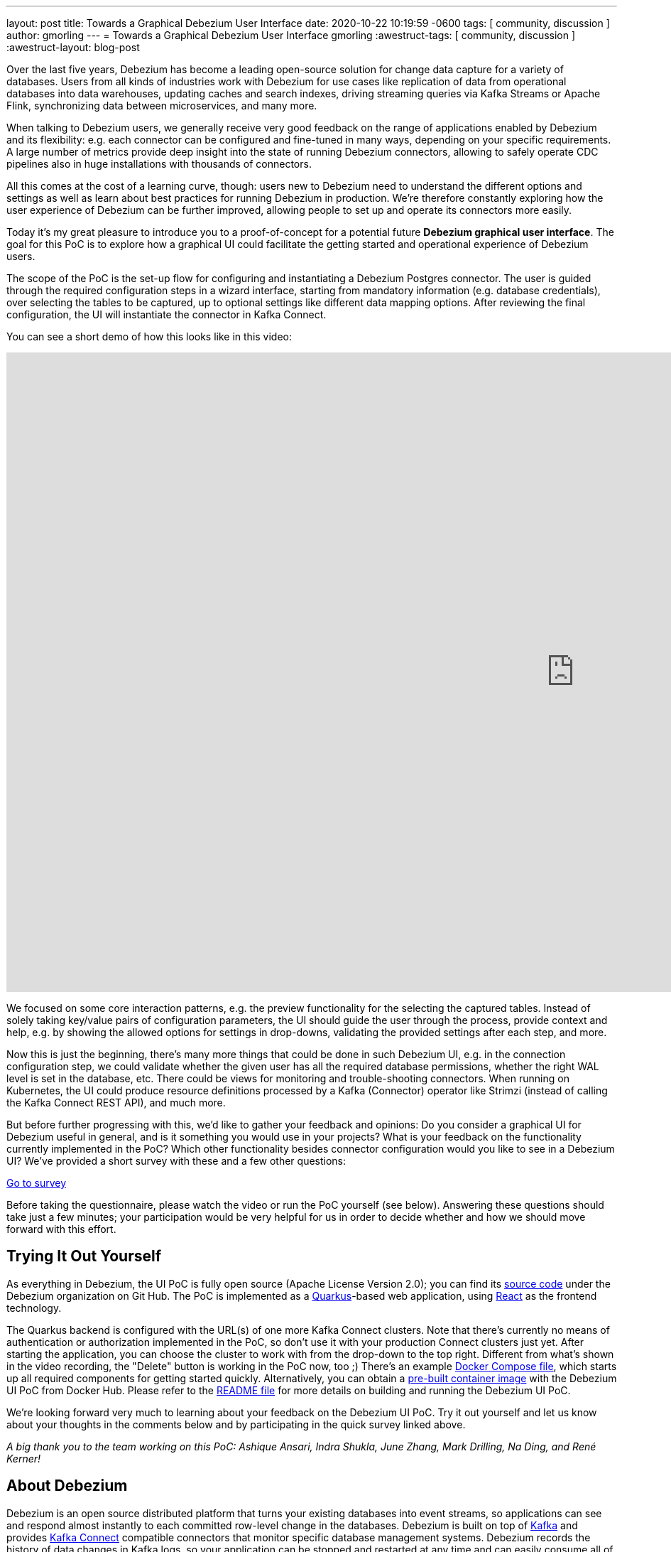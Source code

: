---
layout: post
title:  Towards a Graphical Debezium User Interface
date:   2020-10-22 10:19:59 -0600
tags: [ community, discussion ]
author: gmorling
---
= Towards a Graphical Debezium User Interface
gmorling
:awestruct-tags: [ community, discussion ]
:awestruct-layout: blog-post

Over the last five years, Debezium has become a leading open-source solution for change data capture for a variety of databases.
Users from all kinds of industries work with Debezium for use cases like replication of data from operational databases into data warehouses, updating caches and search indexes, driving streaming queries via Kafka Streams or Apache Flink, synchronizing data between microservices, and many more.

When talking to Debezium users, we generally receive very good feedback on the range of applications enabled by Debezium and its flexibility: e.g. each connector can be configured and fine-tuned in many ways, depending on your specific requirements. A large number of metrics provide deep insight into the state of running Debezium connectors,
allowing to safely operate CDC pipelines also in huge installations with thousands of connectors.

All this comes at the cost of a learning curve, though: users new to Debezium need to understand the different options and settings as well as learn about best practices for running Debezium in production.
We're therefore constantly exploring how the user experience of Debezium can be further improved, allowing people to set up and operate its connectors more easily.

Today it's my great pleasure to introduce you to a proof-of-concept for a potential future *Debezium graphical user interface*.
The goal for this PoC is to explore how a graphical UI could facilitate the getting started and operational experience of Debezium users.

The scope of the PoC is the set-up flow for configuring and instantiating a Debezium Postgres connector.
The user is guided through the required configuration steps in a wizard interface,
starting from mandatory information (e.g. database credentials), over selecting the tables to be captured, up to optional settings like different data mapping options.
After reviewing the final configuration, the UI will instantiate the connector in Kafka Connect.

You can see a short demo of how this looks like in this video:

++++
<div class="responsive-video">
<iframe width="1600" height="900" src="https://www.youtube.com/embed/RZ_3DF7Ndnk" frameborder="0" allowfullscreen></iframe>
</div>
++++

We focused on some core interaction patterns, e.g. the preview functionality for the selecting the captured tables.
Instead of solely taking key/value pairs of configuration parameters,
the UI should guide the user through the process, provide context and help, e.g. by showing the allowed options for settings in drop-downs, validating the provided settings after each step, and more.

Now this is just the beginning, there's many more things that could be done in such Debezium UI,
e.g. in the connection configuration step, we could validate whether the given user has all the required database permissions, whether the right WAL level is set in the database, etc.
There could be views for monitoring and trouble-shooting connectors.
When running on Kubernetes, the UI could produce resource definitions processed by a Kafka (Connector) operator like Strimzi (instead of calling the Kafka Connect REST API), and much more.

But before further progressing with this, we'd like to gather your feedback and opinions:
Do you consider a graphical UI for Debezium useful in general, and is it something you would use in your projects?
What is your feedback on the functionality currently implemented in the PoC?
Which other functionality besides connector configuration would you like to see in a Debezium UI?
We've provided a short survey with these and a few other questions:

[.text-center]
https://docs.google.com/forms/d/e/1FAIpQLSfEEqslTWSLX89gzIDmSE_4v8hH0mYg0YBRaXhfDrrBbCUJgQ/viewform?usp=sf_link[Go to survey]

Before taking the questionnaire, please watch the video or run the PoC yourself (see below).
Answering these questions should take just a few minutes; your participation would be very helpful for us in order to decide whether and how we should move forward with this effort.

== Trying It Out Yourself

As everything in Debezium, the UI PoC is fully open source (Apache License Version 2.0);
you can find its https://github.com/debezium/debezium-ui-poc/[source code] under the Debezium organization on Git Hub.
The PoC is implemented as a https://quarkus.io/[Quarkus]-based web application,
using https://reactjs.org/[React] as the frontend technology.

The Quarkus backend is configured with the URL(s) of one more Kafka Connect clusters.
Note that there's currently no means of authentication or authorization implemented in the PoC,
so don't use it with your production Connect clusters just yet.
After starting the application, you can choose the cluster to work with from the drop-down to the top right.
Different from what's shown in the video recording, the "Delete" button is working in the PoC now, too ;)
There's an example https://github.com/debezium/debezium-ui-poc/blob/master/docker-compose.yml[Docker Compose file], which starts up all required components for getting started quickly.
Alternatively, you can obtain a https://hub.docker.com/r/debezium/debezium-ui-poc[pre-built container image] with the Debezium UI PoC from Docker Hub.
Please refer to the https://github.com/debezium/debezium-ui-poc/#debezium-ui-poc[README file] for more details on building and running the Debezium UI PoC.

We're looking forward very much to learning about your feedback on the Debezium UI PoC.
Try it out yourself and let us know about your thoughts in the comments below and by participating in the quick survey linked above.

_A big thank you to the team working on this PoC: Ashique Ansari, Indra Shukla, June Zhang, Mark Drilling, Na Ding, and René Kerner!_

== About Debezium

Debezium is an open source distributed platform that turns your existing databases into event streams,
so applications can see and respond almost instantly to each committed row-level change in the databases.
Debezium is built on top of http://kafka.apache.org/[Kafka] and provides http://kafka.apache.org/documentation.html#connect[Kafka Connect] compatible connectors that monitor specific database management systems.
Debezium records the history of data changes in Kafka logs, so your application can be stopped and restarted at any time and can easily consume all of the events it missed while it was not running,
ensuring that all events are processed correctly and completely.
Debezium is link:/license/[open source] under the http://www.apache.org/licenses/LICENSE-2.0.html[Apache License, Version 2.0].

== Get involved

We hope you find Debezium interesting and useful, and want to give it a try.
Follow us on Twitter https://twitter.com/debezium[@debezium], https://gitter.im/debezium/user[chat with us on Gitter],
or join our https://groups.google.com/forum/#!forum/debezium[mailing list] to talk with the community.
All of the code is open source https://github.com/debezium/[on GitHub],
so build the code locally and help us improve ours existing connectors and add even more connectors.
If you find problems or have ideas how we can improve Debezium, please let us know or https://issues.redhat.com/projects/DBZ/issues/[log an issue].
